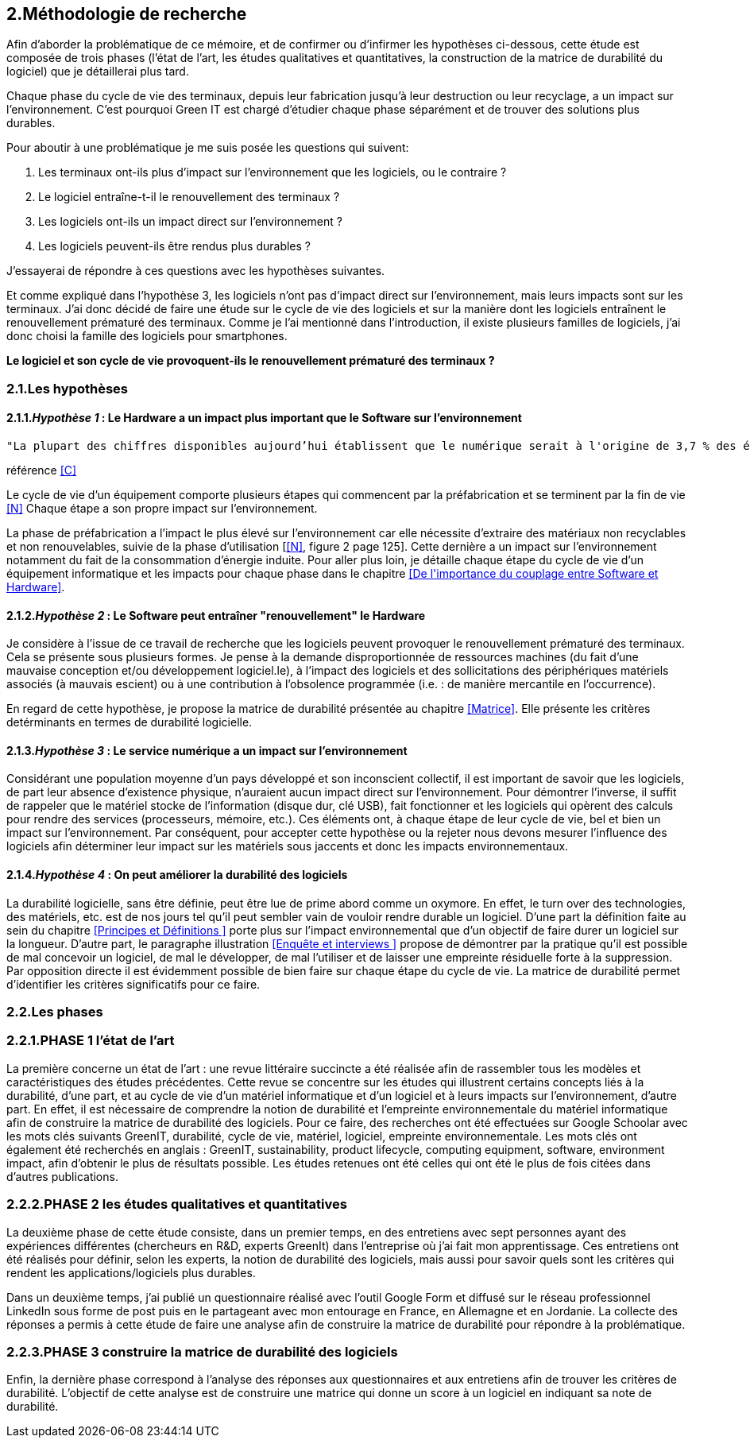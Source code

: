 <<<
== 2.Méthodologie de recherche

Afin d'aborder la problématique de ce mémoire, et de confirmer ou d'infirmer les hypothèses ci-dessous, cette étude est composée de trois phases (l'état de l'art, les études qualitatives et quantitatives, la construction de la matrice de durabilité du logiciel) que je détaillerai plus tard.

Chaque phase du cycle de vie des terminaux, depuis leur fabrication jusqu'à leur destruction ou leur recyclage, a un impact sur l'environnement. C'est pourquoi Green IT est chargé d'étudier chaque phase séparément et de trouver des solutions plus durables.

Pour aboutir à une problématique je me suis posée les questions qui suivent:

1. Les terminaux ont-ils plus d'impact sur l'environnement que les logiciels, ou le contraire ? 
2. Le logiciel entraîne-t-il le renouvellement des terminaux ?
3. Les logiciels ont-ils un impact direct sur l'environnement ? 
4. Les logiciels peuvent-ils être rendus plus durables ?

J'essayerai de répondre à ces questions avec les hypothèses suivantes.

Et comme expliqué dans l'hypothèse 3, les logiciels n'ont pas d'impact direct sur l'environnement, mais leurs impacts sont sur les terminaux. J'ai donc décidé de faire une étude sur le cycle de vie des logiciels et sur la manière dont les logiciels entraînent le renouvellement prématuré des terminaux. Comme je l'ai mentionné dans l'introduction, il existe plusieurs familles de logiciels, j'ai donc choisi la famille des logiciels pour smartphones. 

*Le logiciel et son cycle de vie provoquent-ils le renouvellement prématuré des terminaux ?*

=== 2.1.Les hypothèses

==== 2.1.1._Hypothèse 1_ : *Le Hardware a un impact plus important que le Software sur l'environnement*

 
  "La plupart des chiffres disponibles aujourd’hui établissent que le numérique serait à l'origine de 3,7 % des émissions totales de gaz à effet de serre (GES) dans le monde en 2018 et de 4,2 % de la consommation mondiale d’énergie primaire. Au niveau mondial, 44 % de cette empreinte serait due à la fabrication des terminaux, des centres informatiques et des réseaux et 56 % à leur utilisation."
  
référence <<C>> 
  


Le cycle de vie d'un équipement comporte plusieurs étapes qui commencent par la préfabrication et se terminent par la fin de vie <<N>> Chaque étape a son propre impact sur l'environnement.

La phase de préfabrication a l'impact le plus élevé sur l'environnement car elle nécessite d'extraire des matériaux non recyclables et non renouvelables, suivie de la phase d'utilisation [<<N>>, figure 2 page 125]. Cette dernière a un impact sur l'environnement notamment du fait de la consommation d'énergie induite. Pour aller plus loin, je détaille chaque étape du cycle de vie d'un équipement informatique et les impacts pour chaque phase dans le chapitre <<De l\'importance du couplage entre Software et Hardware>>.

 
====  2.1.2._Hypothèse 2_ : *Le Software peut entraîner "renouvellement" le Hardware*

Je considère à l'issue de ce travail de recherche que les logiciels peuvent provoquer le renouvellement prématuré des terminaux. Cela se présente sous plusieurs formes. Je pense à la demande disproportionnée de ressources machines (du fait d'une mauvaise conception et/ou développement logiciel.le), à l'impact des logiciels et des sollicitations des périphériques matériels associés (à mauvais escient) ou à une contribution à l'obsolence programmée (i.e. : de manière mercantile en l'occurrence).

En regard de cette hypothèse, je propose la matrice de durabilité présentée au chapitre <<Matrice>>. Elle présente les critères detérminants en termes de durabilité logicielle.


====  2.1.3._Hypothèse 3_ : *Le service numérique a un impact sur l'environnement*
 
Considérant une population moyenne d'un pays développé et son inconscient collectif, il est important de savoir que les logiciels, de part leur absence d'existence physique, n'auraient aucun impact direct sur l'environnement. Pour démontrer l'inverse, il suffit de rappeler que le matériel stocke de l'information (disque dur, clé USB), fait fonctionner et les logiciels qui opèrent des calculs pour rendre des services (processeurs, mémoire, etc.). Ces éléments ont, à chaque étape de leur cycle de vie, bel et bien un impact sur l'environnement. Par conséquent, pour accepter cette hypothèse ou la rejeter nous devons mesurer l'influence des logiciels afin déterminer leur impact sur les matériels sous jaccents et donc les impacts environnementaux.


====  2.1.4._Hypothèse 4_ : *On peut améliorer la durabilité des logiciels*

La durabilité logicielle, sans être définie, peut être lue de prime abord comme un oxymore. En effet, le turn over des technologies, des matériels, etc. est de nos jours tel qu'il peut sembler vain de vouloir rendre durable un logiciel. D'une part la définition faite au sein du chapitre <<Principes et Définitions >> porte plus sur l'impact environnemental que d'un objectif de faire durer un logiciel sur la longueur. D'autre part, le paragraphe illustration <<Enquête et interviews >> propose de démontrer par la pratique qu'il est possible de mal concevoir un logiciel, de mal le développer, de mal l'utiliser et de laisser une empreinte résiduelle forte à la suppression. Par opposition directe il est évidemment possible de bien faire  sur chaque étape du cycle de vie. La matrice de durabilité permet d'identifier les critères significatifs pour ce faire.


=== 2.2.Les phases

=== 2.2.1.PHASE 1 l’état de l’art 

La première concerne un état de l’art : une revue littéraire succincte a été réalisée afin de rassembler tous les modèles et caractéristiques des études précédentes. Cette revue se concentre sur les études qui illustrent certains concepts liés à la durabilité, d'une part, et au cycle de vie d'un matériel informatique et d'un logiciel et à leurs impacts sur l'environnement, d'autre part. En effet, il est nécessaire de comprendre la notion de durabilité et l'empreinte environnementale du matériel informatique afin de construire la matrice de durabilité des logiciels. Pour ce faire, des recherches ont été effectuées sur Google Schoolar avec les mots clés suivants GreenIT, durabilité, cycle de vie, matériel, logiciel, empreinte environnementale. Les mots clés ont également été recherchés en anglais : GreenIT, sustainability, product lifecycle, computing equipment, software, environment impact, afin d'obtenir le plus de résultats possible. Les études retenues ont été celles qui ont été le plus de fois citées dans d’autres publications.

=== 2.2.2.PHASE 2 les études qualitatives et quantitatives 

La deuxième phase de cette étude consiste, dans un premier temps, en des entretiens avec sept personnes ayant des expériences différentes (chercheurs en R&D, experts GreenIt) dans l'entreprise où j'ai fait mon apprentissage. Ces entretiens ont été réalisés pour définir, selon les experts, la notion de durabilité des logiciels, mais aussi pour savoir quels sont les critères qui rendent les applications/logiciels plus durables.

Dans un deuxième temps, j'ai publié un questionnaire réalisé avec l'outil Google Form et diffusé sur le réseau professionnel LinkedIn sous forme de post puis en le partageant avec mon entourage en France, en Allemagne et en Jordanie. La collecte des réponses a permis à cette étude de faire une analyse afin de construire la matrice de durabilité pour répondre à la problématique.

=== 2.2.3.PHASE 3 construire la matrice de durabilité des logiciels

Enfin, la dernière phase correspond à l'analyse des réponses aux questionnaires et aux entretiens afin de trouver les critères de durabilité. L'objectif de cette analyse est de construire une matrice qui donne un score à un logiciel en indiquant sa note de durabilité.
